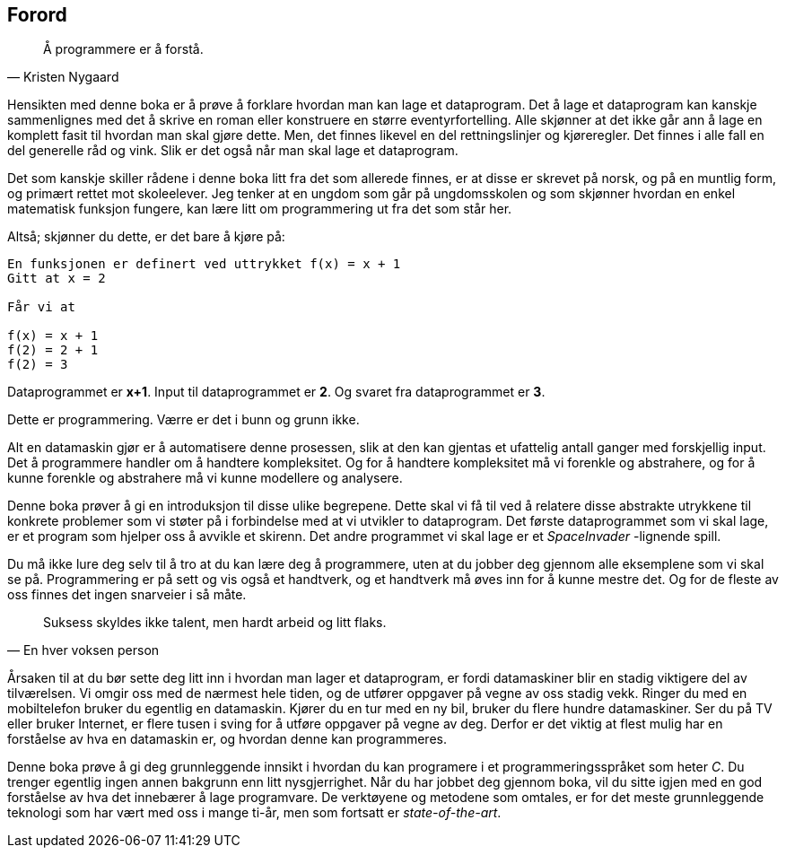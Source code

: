 ﻿[preface]
== Forord


[quote,Kristen Nygaard]
____
Å programmere er å forstå.
____


Hensikten med denne boka er å prøve å forklare hvordan man kan lage et 
dataprogram. Det å lage et dataprogram kan kanskje sammenlignes med det å 
skrive en roman eller konstruere en større eventyrfortelling. Alle skjønner at 
det ikke går ann å lage en komplett fasit til hvordan man skal gjøre dette. 
Men, det finnes likevel en del rettningslinjer og kjøreregler. Det finnes i alle 
fall en del generelle råd og vink. Slik er det også når man skal lage et 
dataprogram. 

Det som kanskje skiller rådene i denne boka litt fra det som 
allerede finnes, er at disse er skrevet på norsk, og på en 
muntlig form, og primært rettet mot skoleelever. Jeg tenker at en ungdom som 
går på ungdomsskolen og som skjønner hvordan en enkel matematisk funksjon 
fungere, kan lære litt om programmering ut fra det som står her.

Altså; skjønner du dette, er det bare å kjøre på:

----
En funksjonen er definert ved uttrykket f(x) = x + 1  
Gitt at x = 2

Får vi at

f(x) = x + 1
f(2) = 2 + 1 
f(2) = 3
----

Dataprogrammet er *x+1*. Input til dataprogrammet er *2*. Og svaret fra 
dataprogrammet er *3*.

Dette er programmering. Værre er det i bunn og grunn ikke. 

Alt en datamaskin gjør er å automatisere denne prosessen, slik at den kan 
gjentas et ufattelig antall ganger med forskjellig input. Det å programmere 
handler om å handtere kompleksitet. Og for å handtere kompleksitet må vi 
forenkle og abstrahere, og for å kunne forenkle og abstrahere må vi kunne 
modellere og analysere. 

Denne boka prøver å gi en introduksjon til disse ulike
begrepene. Dette skal vi få til ved å relatere disse abstrakte utrykkene 
til konkrete problemer som vi støter på i forbindelse med at vi utvikler to 
dataprogram. Det første dataprogrammet som vi skal lage, er et program som 
hjelper oss å avvikle et skirenn. Det andre programmet vi skal lage er  
et _SpaceInvader_ -lignende spill. 

Du må ikke lure deg selv til å tro at du 
kan lære deg å programmere, uten at du jobber deg gjennom alle eksemplene som 
vi skal se på. Programmering er på sett og vis også et handtverk, og et 
handtverk må øves inn for å kunne mestre det. Og for de fleste 
av oss finnes det ingen snarveier i så måte. 


[quote,En hver voksen person]
____
Suksess skyldes 
ikke talent, men 
hardt arbeid og litt flaks.
____



Årsaken til at du bør sette deg litt inn i hvordan man lager et dataprogram, 
er fordi datamaskiner blir en stadig viktigere del av tilværelsen. Vi omgir oss 
med de nærmest hele tiden, og de utfører oppgaver 
på vegne av oss stadig vekk. Ringer du med en mobiltelefon bruker du egentlig en 
datamaskin. Kjører du en tur med en ny bil, bruker du flere hundre 
datamaskiner. Ser du på TV eller bruker Internet, er flere tusen i sving for å 
utføre oppgaver på vegne av deg. Derfor er det viktig at flest mulig har en 
forståelse av hva en datamaskin er, og hvordan denne kan programmeres.

Denne boka prøve å gi deg grunnleggende innsikt i hvordan du kan 
programere i et programmeringsspråket som heter _C_. Du trenger egentlig ingen annen bakgrunn 
enn litt nysgjerrighet. Når du har jobbet deg gjennom boka, vil du sitte igjen 
med en god forståelse av hva det innebærer å lage programvare. De verktøyene og 
metodene som omtales, er for det meste grunnleggende teknologi som har vært med 
oss i mange ti-år, men som fortsatt er _state-of-the-art_.  



